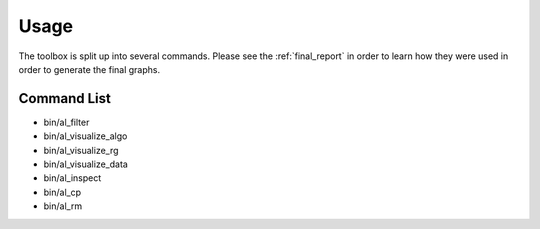 =====
Usage
=====

The toolbox is split up into several commands. Please see
the :ref:`final_report` in order to learn how they were used in order
to generate the final graphs.


Command List
============

- bin/al_filter

  .. program-output:: al_filter --help

- bin/al_visualize_algo

  .. program-output:: al_visualize_algo --help

- bin/al_visualize_rg

  .. program-output:: al_visualize_rg --help

- bin/al_visualize_data

  .. program-output:: al_visualize_data --help

- bin/al_inspect

  .. program-output:: al_inspect --help

- bin/al_cp

  .. program-output:: al_cp --help

- bin/al_rm

  .. program-output:: al_rm --help

